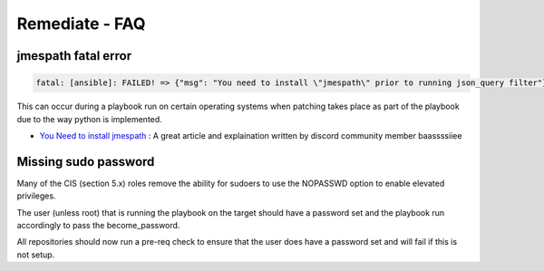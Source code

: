 Remediate - FAQ
===============

jmespath fatal error
^^^^^^^^^^^^^^^^^^^^

.. code-block:: bash

   fatal: [ansible]: FAILED! => {"msg": "You need to install \"jmespath\" prior to running json_query filter"}

This can occur during a playbook run on certain operating systems when patching takes place as part of the playbook due to the way python is implemented.

* `You Need to install jmespath <https://serverfault.com/questions/1114638/ansible-you-need-to-install-jmespath-prior-to-running-json-query-filter-bu>`_ : A great article and explaination written by discord community member baassssiiee

Missing sudo password
^^^^^^^^^^^^^^^^^^^^^

Many of the CIS (section 5.x) roles remove the ability for sudoers to use the NOPASSWD option to enable elevated privileges.

The user (unless root) that is running the playbook on the target should have a password set and the playbook run accordingly to pass the become_password.

All repositories should now run a pre-req check to ensure that the user does have a password set and will fail if this is not setup.
